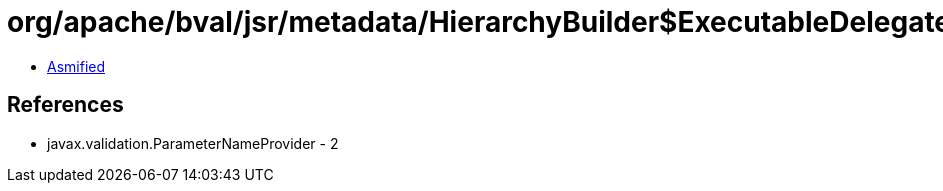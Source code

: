 = org/apache/bval/jsr/metadata/HierarchyBuilder$ExecutableDelegate.class

 - link:HierarchyBuilder$ExecutableDelegate-asmified.java[Asmified]

== References

 - javax.validation.ParameterNameProvider - 2
